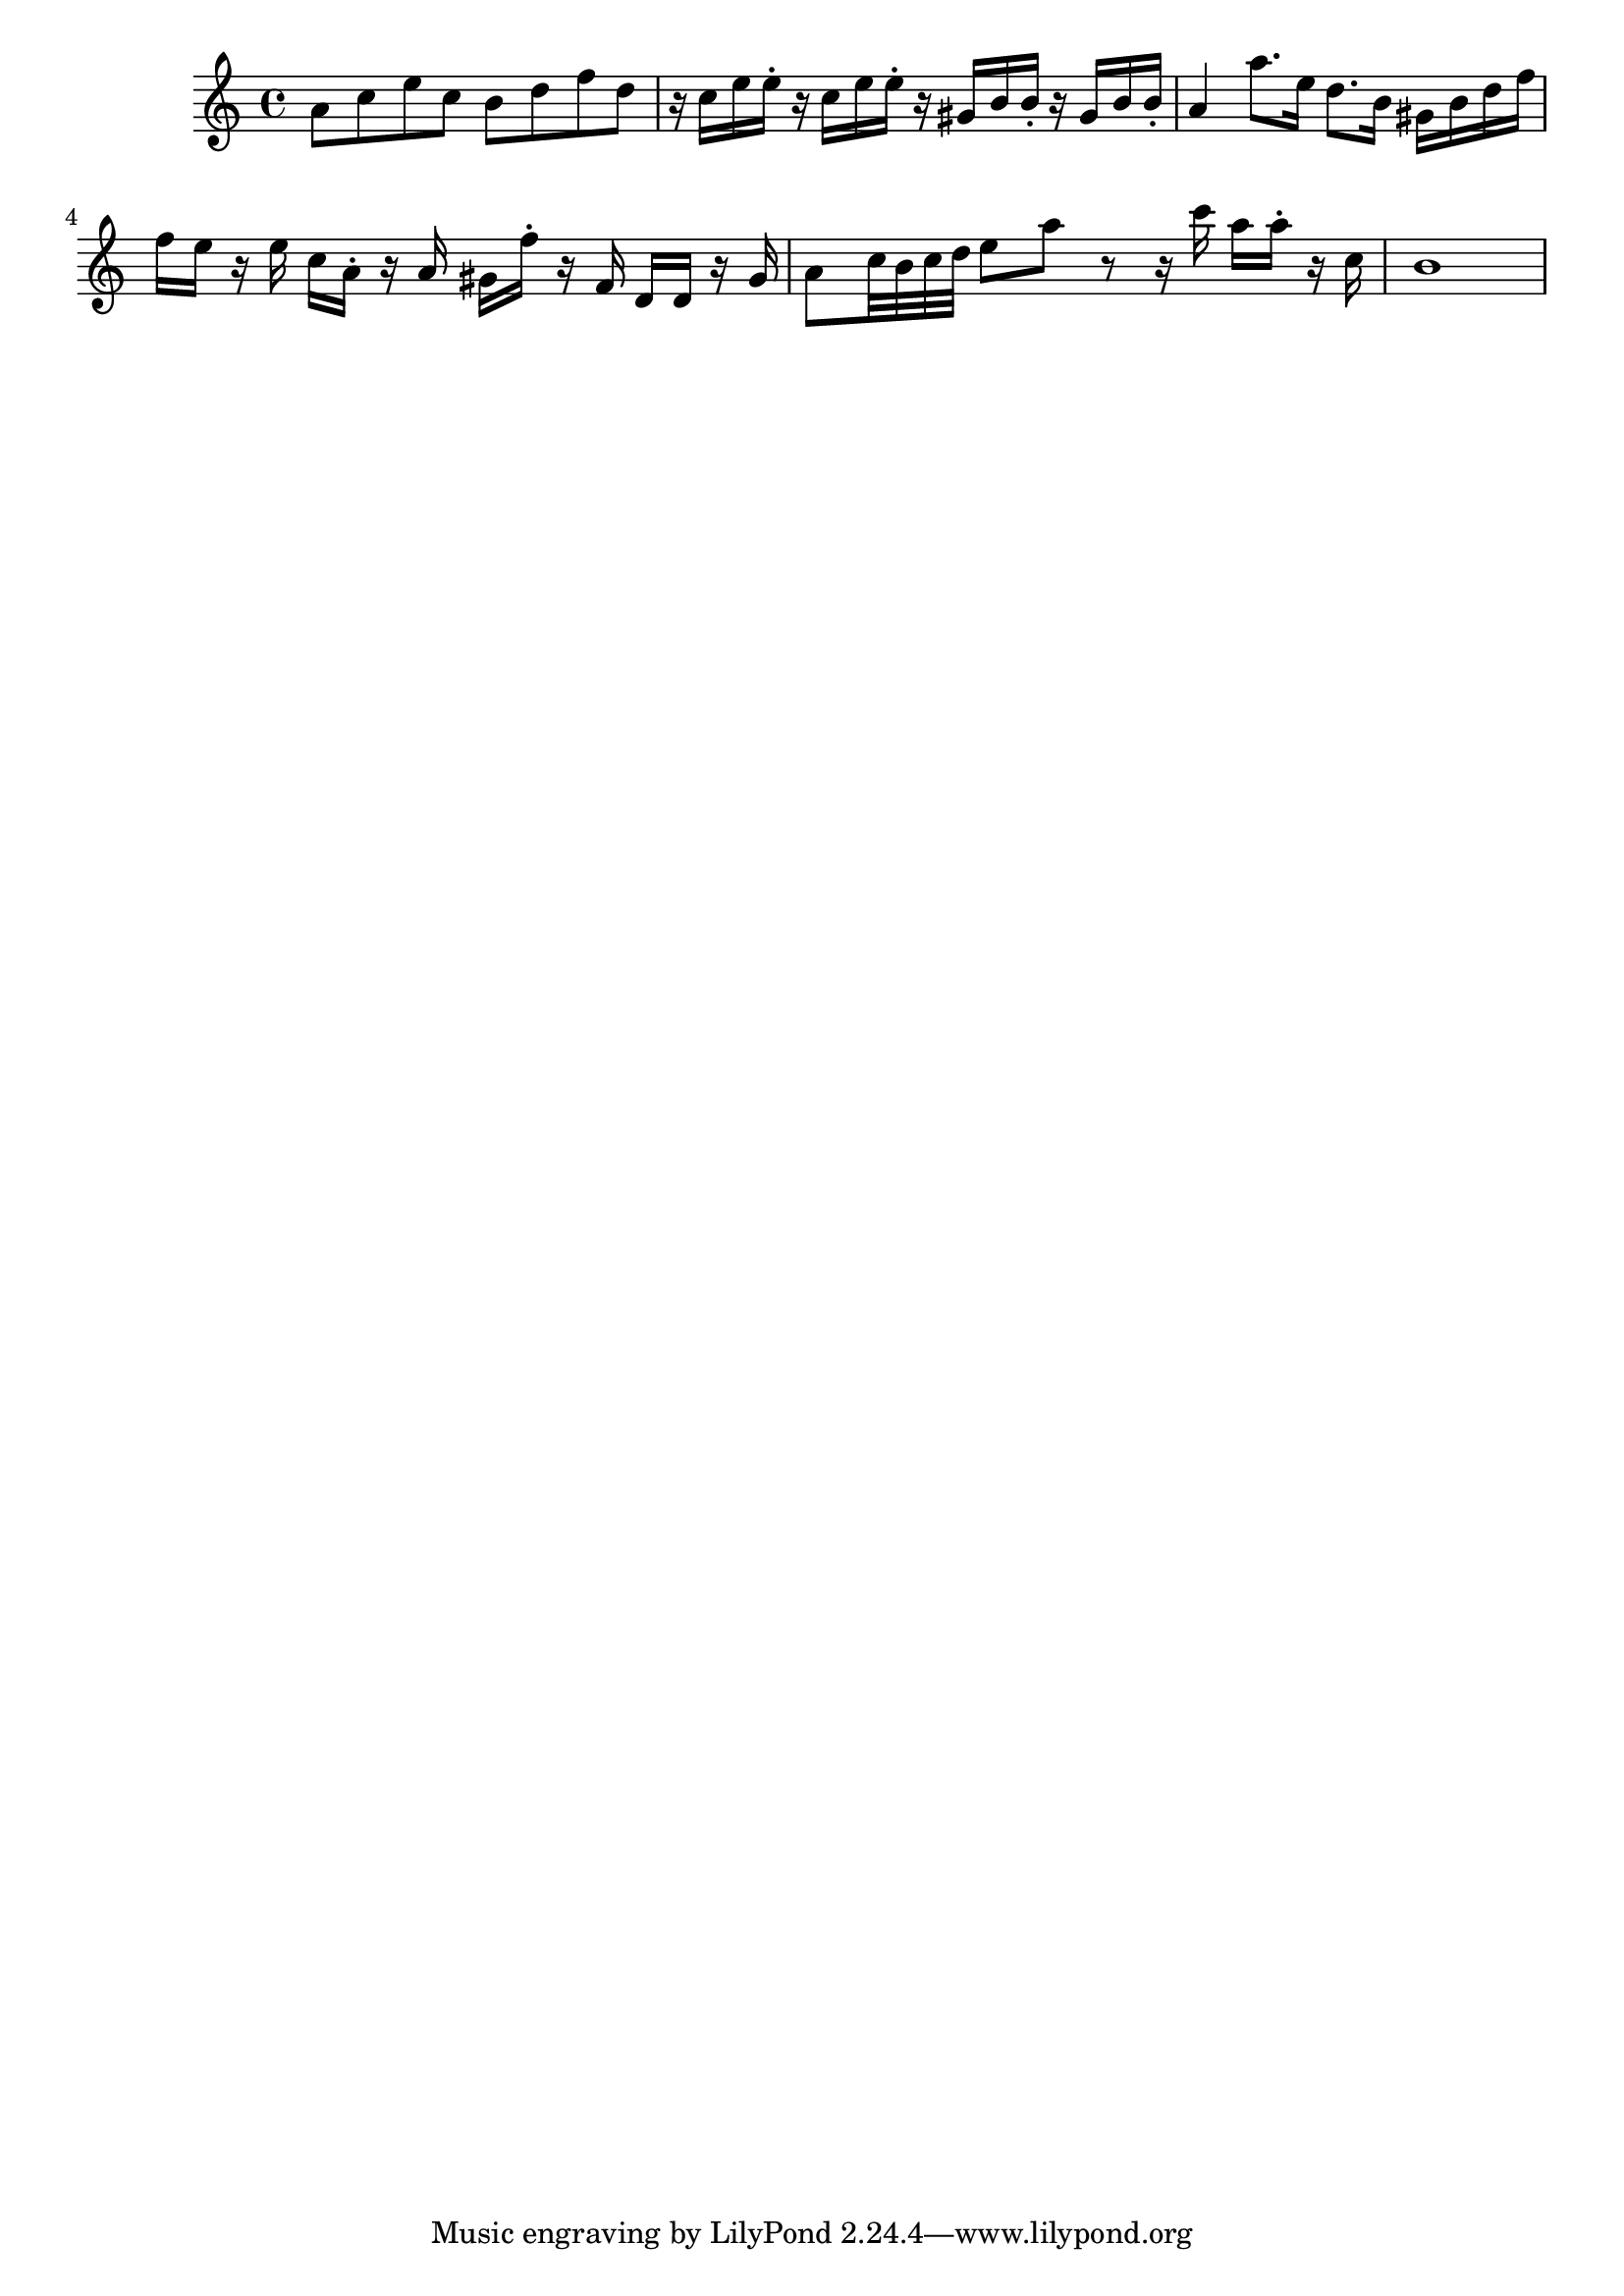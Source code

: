 \version "2.14.0"
%{\header {
  title = "andante un poco allegretto from string quartet # 5"
  composer = "W.A. Mozart"
  copyright = "Public Domain"
  enteredby = "B. Crowell"
  source = "Breitkopf & Hartel, 1882"
}%}
\score{{\key a \minor
    \time 4/4
    %{\tempo 4=100
    %}\relative a' {
| a8 c e c b d f d | r16 c e e-. r c e e-. r gis, b b-. r16 gis b b-.
| a4 a'8. e16 d8. b16 gis16 b d f | f16 e r e c a-. r a gis f'-. r f,16 d d r16 gis16 |
a8 c32 b c d e8 a r r16 c a a-. r c,16 | b1 |
}
}}